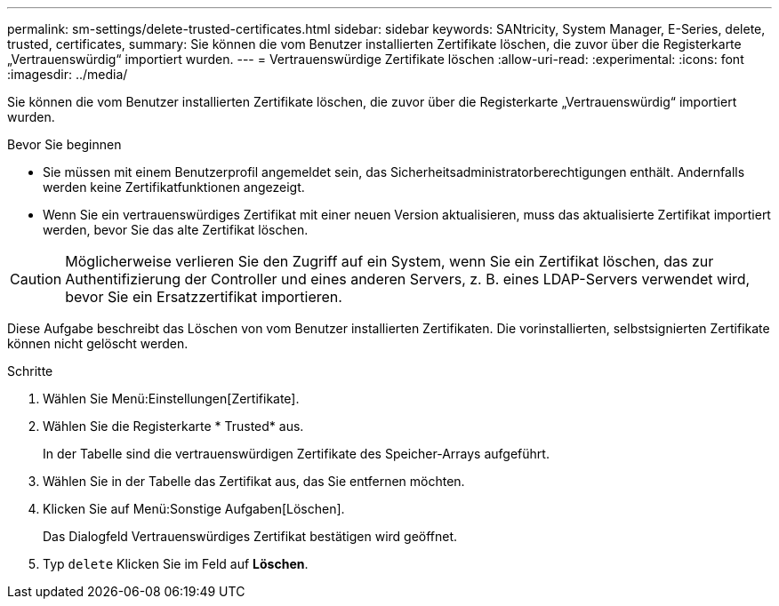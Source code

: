 ---
permalink: sm-settings/delete-trusted-certificates.html 
sidebar: sidebar 
keywords: SANtricity, System Manager, E-Series, delete, trusted, certificates, 
summary: Sie können die vom Benutzer installierten Zertifikate löschen, die zuvor über die Registerkarte „Vertrauenswürdig“ importiert wurden. 
---
= Vertrauenswürdige Zertifikate löschen
:allow-uri-read: 
:experimental: 
:icons: font
:imagesdir: ../media/


[role="lead"]
Sie können die vom Benutzer installierten Zertifikate löschen, die zuvor über die Registerkarte „Vertrauenswürdig“ importiert wurden.

.Bevor Sie beginnen
* Sie müssen mit einem Benutzerprofil angemeldet sein, das Sicherheitsadministratorberechtigungen enthält. Andernfalls werden keine Zertifikatfunktionen angezeigt.
* Wenn Sie ein vertrauenswürdiges Zertifikat mit einer neuen Version aktualisieren, muss das aktualisierte Zertifikat importiert werden, bevor Sie das alte Zertifikat löschen.


[CAUTION]
====
Möglicherweise verlieren Sie den Zugriff auf ein System, wenn Sie ein Zertifikat löschen, das zur Authentifizierung der Controller und eines anderen Servers, z. B. eines LDAP-Servers verwendet wird, bevor Sie ein Ersatzzertifikat importieren.

====
Diese Aufgabe beschreibt das Löschen von vom Benutzer installierten Zertifikaten. Die vorinstallierten, selbstsignierten Zertifikate können nicht gelöscht werden.

.Schritte
. Wählen Sie Menü:Einstellungen[Zertifikate].
. Wählen Sie die Registerkarte * Trusted* aus.
+
In der Tabelle sind die vertrauenswürdigen Zertifikate des Speicher-Arrays aufgeführt.

. Wählen Sie in der Tabelle das Zertifikat aus, das Sie entfernen möchten.
. Klicken Sie auf Menü:Sonstige Aufgaben[Löschen].
+
Das Dialogfeld Vertrauenswürdiges Zertifikat bestätigen wird geöffnet.

. Typ `delete` Klicken Sie im Feld auf *Löschen*.

